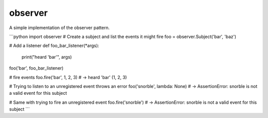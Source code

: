 observer
==========

|PyPI| |Build Status| |Coverage Status|

A simple implementation of the observer pattern.

```python
import observer
# Create a subject and list the events it might fire
foo = observer.Subject('bar', 'baz')

# Add a listener
def foo_bar_listener(*args):
   print("heard 'bar'", args)
   
foo('bar', foo_bar_listener)

# fire events
foo.fire('bar', 1, 2, 3)
# -> heard 'bar' (1, 2, 3)

# Trying to listen to an unregistered event throws an error
foo('snorble', lambda: None)
# -> AssertionError: snorble is not a valid event for this subject

# Same with trying to fire an unregistered event
foo.fire('snorble')
# -> AssertionError: snorble is not a valid event for this subject
```


.. |PyPI| image:: https://pypip.in/version/observer/badge.svg?style=flat
   :target: https://pypi.python.org/pypi/observer/

.. |Build Status| image:: https://travis-ci.org/cooper-software/observer.svg
   :target: https://travis-ci.org/cooper-software/observer

.. |Coverage Status| image:: https://img.shields.io/coveralls/cooper-software/observer.svg
   :target: https://coveralls.io/r/cooper-software/observer
